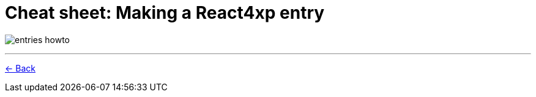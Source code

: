 = Cheat sheet: Making a React4xp entry
:toclevels: 0
:imagesdir: media/

image:entries_howto.png[title="Downloadable cheat sheet: how to make a React4xp entry"]

---


<<appendix/entries#howto, <- Back>>

